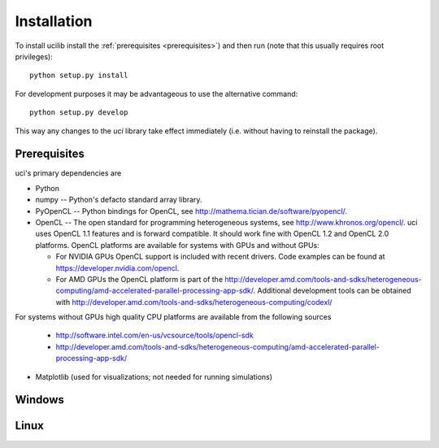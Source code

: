 Installation
============


To install ucilib install the :ref:`prerequisites <prerequisites>`)
and then run (note that this usually requires root privileges)::

    python setup.py install

For development purposes it may be advantageous to use the alternative
command::

    python setup.py develop

This way any changes to the `uci` library take effect immediately (i.e.
without having to reinstall the package).


.. _prerequisites:

Prerequisites
-------------

uci's primary dependencies are

- Python

- numpy -- Python's defacto standard array library.

- PyOpenCL -- Python bindings for OpenCL, see 
  http://mathema.tician.de/software/pyopencl/.

- OpenCL -- The open standard for programming heterogeneous systems, see
  http://www.khronos.org/opencl/.  uci uses
  OpenCL 1.1 features and is forward compatible.  It should work fine
  with OpenCL 1.2 and OpenCL 2.0 platforms.  OpenCL platforms are
  available for systems with GPUs and without GPUs:

  + For NVIDIA GPUs OpenCL support is included with recent drivers.
    Code examples can be found at https://developer.nvidia.com/opencl.

  + For AMD GPUs the OpenCL platform is part of the 
    http://developer.amd.com/tools-and-sdks/heterogeneous-computing/amd-accelerated-parallel-processing-app-sdk/.  Additional development tools can be obtained with http://developer.amd.com/tools-and-sdks/heterogeneous-computing/codexl/

For systems without GPUs high quality CPU platforms are available from
the following sources

  + http://software.intel.com/en-us/vcsource/tools/opencl-sdk
  + http://developer.amd.com/tools-and-sdks/heterogeneous-computing/amd-accelerated-parallel-processing-app-sdk/ 

- Matplotlib (used for visualizations; not needed for running simulations)


Windows
-------


Linux
-----


